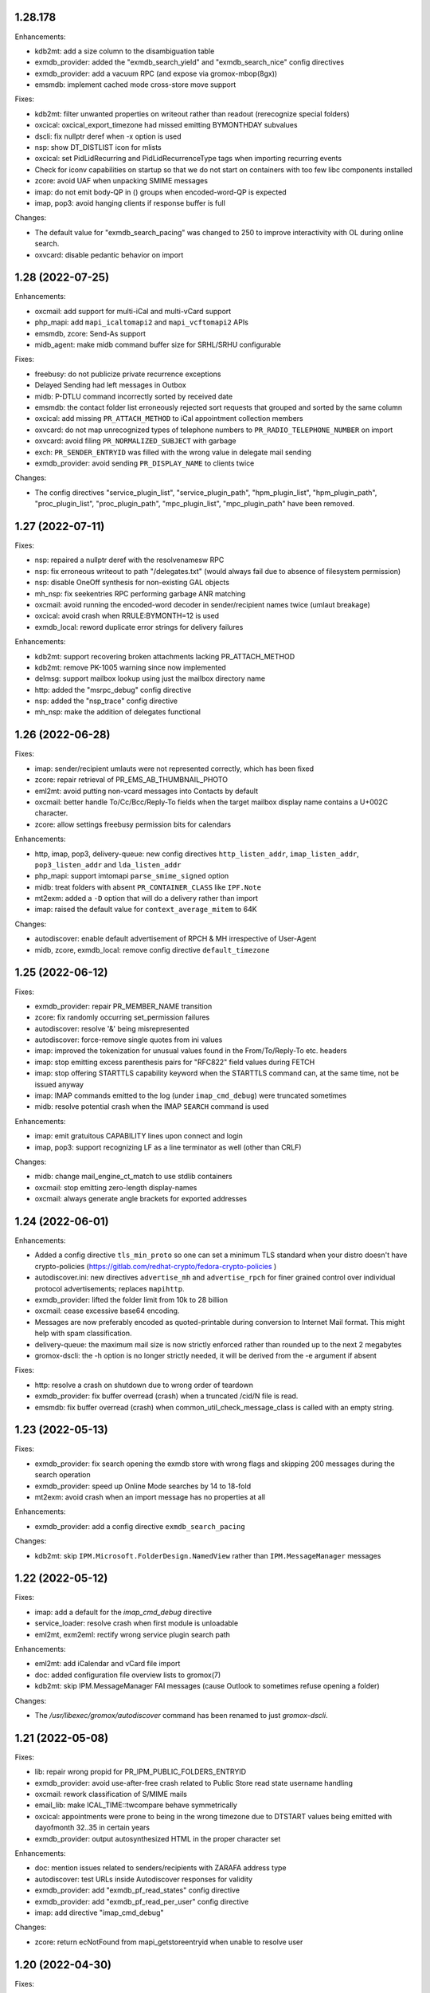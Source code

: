 1.28.178
========

Enhancements:

* kdb2mt: add a size column to the disambiguation table
* exmdb_provider: added the "exmdb_search_yield" and "exmdb_search_nice" config
  directives
* exmdb_provider: add a vacuum RPC (and expose via gromox-mbop(8gx))
* emsmdb: implement cached mode cross-store move support

Fixes:

* kdb2mt: filter unwanted properties on writeout rather than readout
  (rerecognize special folders)
* oxcical: oxcical_export_timezone had missed emitting BYMONTHDAY subvalues
* dscli: fix nullptr deref when -x option is used
* nsp: show DT_DISTLIST icon for mlists
* oxcical: set PidLidRecurring and PidLidRecurrenceType tags when importing
  recurring events
* Check for iconv capabilities on startup so that we do not start on containers
  with too few libc components installed
* zcore: avoid UAF when unpacking SMIME messages
* imap: do not emit body-QP in () groups when encoded-word-QP is expected
* imap, pop3: avoid hanging clients if response buffer is full

Changes:

* The default value for "exmdb_search_pacing" was changed to 250 to improve
  interactivity with OL during online search.
* oxvcard: disable pedantic behavior on import


1.28 (2022-07-25)
=================

Enhancements:

* oxcmail: add support for multi-iCal and multi-vCard support
* php_mapi: add ``mapi_icaltomapi2`` and ``mapi_vcftomapi2`` APIs
* emsmdb, zcore: Send-As support
* midb_agent: make midb command buffer size for SRHL/SRHU configurable

Fixes:

* freebusy: do not publicize private recurrence exceptions
* Delayed Sending had left messages in Outbox
* midb: P-DTLU command incorrectly sorted by received date
* emsmdb: the contact folder list erroneously rejected sort requests
  that grouped and sorted by the same column
* oxcical: add missing ``PR_ATTACH_METHOD`` to iCal appointment
  collection members
* oxvcard: do not map unrecognized types of telephone numbers to
  ``PR_RADIO_TELEPHONE_NUMBER`` on import
* oxvcard: avoid filing ``PR_NORMALIZED_SUBJECT`` with garbage
* exch: ``PR_SENDER_ENTRYID`` was filled with the wrong value in
  delegate mail sending
* exmdb_provider: avoid sending ``PR_DISPLAY_NAME`` to clients twice

Changes:

* The config directives "service_plugin_list", "service_plugin_path",
  "hpm_plugin_list", "hpm_plugin_path", "proc_plugin_list", "proc_plugin_path",
  "mpc_plugin_list", "mpc_plugin_path" have been removed.


1.27 (2022-07-11)
=================

Fixes:

* nsp: repaired a nullptr deref with the resolvenamesw RPC
* nsp: fix erroneous writeout to path "/delegates.txt" (would always fail due
  to absence of filesystem permission)
* nsp: disable OneOff synthesis for non-existing GAL objects
* mh_nsp: fix seekentries RPC performing garbage ANR matching
* oxcmail: avoid running the encoded-word decoder in sender/recipient
  names twice (umlaut breakage)
* oxcical: avoid crash when RRULE:BYMONTH=12 is used
* exmdb_local: reword duplicate error strings for delivery failures

Enhancements:

* kdb2mt: support recovering broken attachments lacking PR_ATTACH_METHOD
* kdb2mt: remove PK-1005 warning since now implemented
* delmsg: support mailbox lookup using just the mailbox directory name
* http: added the "msrpc_debug" config directive
* nsp: added the "nsp_trace" config directive
* mh_nsp: make the addition of delegates functional


1.26 (2022-06-28)
=================

Fixes:

* imap: sender/recipient umlauts were not represented correctly,
  which has been fixed
* zcore: repair retrieval of PR_EMS_AB_THUMBNAIL_PHOTO
* eml2mt: avoid putting non-vcard messages into Contacts by default
* oxcmail: better handle To/Cc/Bcc/Reply-To fields when the target
  mailbox display name contains a U+002C character.
* zcore: allow settings freebusy permission bits for calendars

Enhancements:

* http, imap, pop3, delivery-queue: new config directives ``http_listen_addr``,
  ``imap_listen_addr``, ``pop3_listen_addr`` and ``lda_listen_addr``
* php_mapi: support imtomapi ``parse_smime_signed`` option
* midb: treat folders with absent ``PR_CONTAINER_CLASS`` like ``IPF.Note``
* mt2exm: added a ``-D`` option that will do a delivery rather than import
* imap: raised the default value for ``context_average_mitem`` to 64K

Changes:

* autodiscover: enable default advertisement of RPCH & MH irrespective
  of User-Agent
* midb, zcore, exmdb_local: remove config directive ``default_timezone``


1.25 (2022-06-12)
=================

Fixes:

* exmdb_provider: repair PR_MEMBER_NAME transition
* zcore: fix randomly occurring set_permission failures
* autodiscover: resolve '&' being misrepresented
* autodiscover: force-remove single quotes from ini values
* imap: improved the tokenization for unusual values found
  in the From/To/Reply-To etc. headers
* imap: stop emitting excess parenthesis pairs for "RFC822" field
  values during FETCH
* imap: stop offering STARTTLS capability keyword when the STARTTLS command
  can, at the same time, not be issued anyway
* imap: IMAP commands emitted to the log (under ``imap_cmd_debug``) were
  truncated sometimes
* midb: resolve potential crash when the IMAP ``SEARCH`` command is used

Enhancements:

* imap: emit gratuitous CAPABILITY lines upon connect and login
* imap, pop3: support recognizing LF as a line terminator as well
  (other than CRLF)

Changes:

* midb: change mail_engine_ct_match to use stdlib containers
* oxcmail: stop emitting zero-length display-names
* oxcmail: always generate angle brackets for exported addresses


1.24 (2022-06-01)
=================

Enhancements:

* Added a config directive ``tls_min_proto`` so one can set a minimum TLS
  standard when your distro doesn't have crypto-policies
  (https://gitlab.com/redhat-crypto/fedora-crypto-policies )
* autodiscover.ini: new directives ``advertise_mh`` and ``advertise_rpch``
  for finer grained control over individual protocol advertisements;
  replaces ``mapihttp``.
* exmdb_provider: lifted the folder limit from 10k to 28 billion
* oxcmail: cease excessive base64 encoding.
* Messages are now preferably encoded as quoted-printable during conversion to
  Internet Mail format. This might help with spam classification.
* delivery-queue: the maximum mail size is now strictly enforced rather than
  rounded up to the next 2 megabytes
* gromox-dscli: the -h option is no longer strictly needed, it will be derived
  from the -e argument if absent

Fixes:

* http: resolve a crash on shutdown due to wrong order of teardown
* exmdb_provider: fix buffer overread (crash) when a truncated /cid/N file
  is read.
* emsmdb: fix buffer overread (crash) when common_util_check_message_class is
  called with an empty string.


1.23 (2022-05-13)
=================

Fixes:

* exmdb_provider: fix search opening the exmdb store with wrong flags
  and skipping 200 messages during the search operation
* exmdb_provider: speed up Online Mode searches by 14 to 18-fold
* mt2exm: avoid crash when an import message has no properties at all

Enhancements:

* exmdb_provider: add a config directive ``exmdb_search_pacing``

Changes:

* kdb2mt: skip ``IPM.Microsoft.FolderDesign.NamedView`` rather than
  ``IPM.MessageManager`` messages


1.22 (2022-05-12)
=================

Fixes:

* imap: add a default for the `imap_cmd_debug` directive
* service_loader: resolve crash when first module is unloadable
* eml2mt, exm2eml: rectify wrong service plugin search path

Enhancements:

* eml2mt: add iCalendar and vCard file import
* doc: added configuration file overview lists to gromox(7)
* kdb2mt: skip IPM.MessageManager FAI messages (cause Outlook to sometimes
  refuse opening a folder)

Changes:

* The `/usr/libexec/gromox/autodiscover` command has been renamed to just
  `gromox-dscli`.


1.21 (2022-05-08)
=================

Fixes:

* lib: repair wrong propid for PR_IPM_PUBLIC_FOLDERS_ENTRYID
* exmdb_provider: avoid use-after-free crash related to Public Store read
  state username handling
* oxcmail: rework classification of S/MIME mails
* email_lib: make ICAL_TIME::twcompare behave symmetrically
* oxcical: appointments were prone to being in the wrong timezone due to
  DTSTART values being emitted with dayofmonth 32..35 in certain years
* exmdb_provider: output autosynthesized HTML in the proper character set

Enhancements:

* doc: mention issues related to senders/recipients with ZARAFA address type
* autodiscover: test URLs inside Autodiscover responses for validity
* exmdb_provider: add "exmdb_pf_read_states" config directive
* exmdb_provider: add "exmdb_pf_read_per_user" config directive
* imap: add directive "imap_cmd_debug"

Changes:

* zcore: return ecNotFound from mapi_getstoreentryid when unable to resolve user


1.20 (2022-04-30)
=================

Fixes:

* Resolve a use-after-free in gromox-eml2mt
* oxcmail: conversion of Reply-To MAPI field to Internet Mail had only used the last
  ONEOFF-type recipient, now it uses all ONEOFF recipients.
* oxcmail: set IPM.Note.SMIME.MultipartSigned only for incoming S/MIME mails,
  not for OpenPGP mails.
* autodiscover: Change the way autodiscover.ini is parsed. This allows a few
  more non-alphanumeric characters in the MariaDB password. ';' is still
  unusable.
* exmdb_provider: Evaluate restrictions against absent values differently;
  this makes messages without a sensitivity tag and which are located
  in a non-default store visible in Outlook again.
* pop3: SIGHUP now really reloads pop3_cmd_debug from the .cfg file

Changes:

* zcore: entryids for PAB entries now follow the ZCSAB entryid scheme

Known issues:

* oxcmail: Reply-To still skips EX-type recipients (W-1964)


1.19 (2022-04-14)
=================

Enhancements:

* kdb2mt: added the --with-acl option for partial conversion of ACLs
* pff2mt: added the --only-obj option to extract a specific object
* mt2exm: added the -B option for the placement of unanchored messages
* eml2mt: new utility to import mails from files
* exmdb_provider: new config directive "exmdb_schema_upgrades"
* midb: new config directive "midb_schema_upgrades"
* mkprivate, mkpublic and mkmidb now recognize the -U option to upgrade SQLite
  database schemas
* mbop: new utility
* rebuild: added progress indicator
* zcore: new config directive "zcore_max_obh_per_session"
* emsmdb: new config directives "emsmdb_max_obh_per_session",
  "emsmdb_max_cxh_per_user" to allow higher resource use when a lot of stores
  are used by an Outlook profile (warning W-1580).

Fixes:

* emsmdb: no longer send folder named properties in ICS streams
* mapi_lib: resolve use-after-free in idset::remove
* http: cure a crash in pdu_processor_auth_bind_ack when NTLMSSP authentication
  is attempted
* exmdb_client: when the exmdb server is not reachable, fail immediately rather
  than timeout
* Change SQLite db schema to use BLOB column type/affinity instead of NONE,
  resolving an unwanted auto-conversion from certain strings that look like
  numbers, e.g. E.164 telephone numbers without spaces.
* lib: add missing RFC 2047 Base64 recognition to some mail functions
* lib: autodetect iso-2022-jp-ms (un)availability in iconv to resolve
  conversion problems with RFC 2047 encoded-words using iso-2022-jp

Behavioral changes:

* rebuild: no longer performs implicit schema updates; see
  gromox-mkprivate/mkpublic/mkmidb -U, or the exmdb_schema_upgrades directive
  for replacement.
* rebuild: no longer performs db unload/reload; this operation moved to
  gromox-mbop.
* zcore: move socket creation after privilege drop


1.18 (2022-03-19)
=================

Enhancements:

* The mkprivate, mkpublic, mkmidb utilities gained an -f option.
* autodiscover: New diagnostic utility to analyze Autodiscover message
  from the command-line.
* gromox-exm2eml: New diagnostic utility to export one message as Internet
  Mail.
* delmsg: New diagnostic utility to delete messages in an ICS-conforming way.
* exmdb_provider: New config directive "sqlite_debug" for enabling analysis of
  all SQLite queries made.
* nsp: New config directive "nsp_trace" for enabling analysis of (some)
  NSPI RPC calls and their parameters.

Fixes:

* exmdb_provider: Abort asynchronous search folder population when the very
  search folder has been closed.
* exmdb_providier: do not close idle databases that still have active
  notification listeners
* nsp: Fix janky row seeking and crashing when using the name search feature in
  Outlook's Address Book dialog.
* mysql_adaptor: Lookup of rooms and equipment by maildir has been restored.
* midb had erroneously processed only the first command for every network read
* exmdb_client again groups notify connections per PID

Changes:

* nsp: When performing a name search in Outlook's Address Book dialog,
  scan the entire table rather than just the entries from the currently
  highlighted line forwards.


1.17 (2022-03-09)
=================

Enhancements:

* emsmdb: Faststream temporary state files are now written to
  /var/tmp/gromox instead and with O_TMPFILE, because they need not
  be persisted at all, and if /var/lib/gromox is a network filesystem,
  the network roundtrip can be eliminated.
* exmdb_provider: emit a log message when host not in exmdb_acl
* ldap_adaptor: add a "ldap_edirectory_workarounds" config directive
* zcore: user settings are saved to disk much more rapidly now
  (Settings could get lost when zcore terminated unexpectedly because
  of very long caching periods.)
* zcore: allow reducing zarafa_threads_num directive to a minimum of 1

Fixes:

* oxcmail: conversion of recurring meeting requests from MAPI to IM/RFC5322
  misconstructed the exmdb RPC for querying PidLidTimeZoneStruct,
  likely failing the export as a whole.
* exmdb_provider: avoid a SQL query error when placing a new message
  into public folder
* exmdb_provider: delete W-1595/W-1596 false positive warning
* exmdb_provider: avoid giving a negative/wrapped unread message count for
  folders (PR_CONTENT_UNREAD)
* exmdb_provider: the presence of PR_PARENT_DISPLAY (normally a computed property)
  in the sqlite db (hence not computed) had caused the READ_MESSAGE RPC to fail
* kdb2mt: skip importing PR_PARENT_DISPLAY
* kdb2mt: skip importing PR_ACL_DATA, PR_RULES_DATA, PR_EC_WEBACCESS_SETTINGS_JSON
  (has KC-specific entryids that have no meaning when in Gromox)
* zcore: cure an out-of-bounds access in
  container_object_get_user_table_all_proptags
* zcore: fix mis-setting of the internal/external OOF message
* mkmidb: fix a startup crash (add missing CFG_TABLE_END marker)
* authmgr: zero-terminate reason string

Known issues:

* emsmdb: Moving a message from one store to another in Cached Mode
  is rejected; a new message "E-1664: message has GUID of another
  store, cannot import" is produced until implemented.


1.16 (2022-02-11)
=================

Enhancements:

* exchange2grommunio: add robust file lock detection for exported PST
* exch: avoid re-use of Message-Id when message is submitted twice
* pff2mt: do not choke on NO_ATTACHMENT objects (resolves PF-1012 warning)

Fixes:

* emsmdb: oxcfold_deletemessages had incorrectly tested for PR_READ
* emsmdb: fix OL entering infinite loop deleting messages with read receipt requests
* zcore: PR_SENT_REPRESENTING_SEARCH_KEY was not set on submit
* exmdb_provider: restore fxstream ability to read PT_OBJECT attachments
* emsmdb: resolve a case of synchro repetition occurring in clients
* rpc_lib: clear NTLMSSP_CTX and resolve a crash due to garbage pointers


1.15 (2022-02-04)
=================

Fixes:

* oxcical: repair import of ICAL recurrences being 60x longer than projected
* oxcical: rerecognize busy status type "OOF"
* mapi_lib: cease emission of InTransitMessageCorrelator property to RFC5322
  header as garbage / stop emitting non-string PS_INTERNET_HEADERS properties
  completely.
* imap/pop3: resolve dlname type mismatch warnings
* email_lib: fix infinite loop in ical_check_empty_line
* midb: fix nullptr deref when startup has aborted
* http: fix double free when startup has aborted

Enhancements:

* emsmdb: add log messages for failed delegate lookup
* exchange2grommunio: replace PIPESTATUS test by something workable
* zcore: allow setting Out Of Office status of other mailboxes


1.14 (2022-01-29)
=================

Enhancements:

* Add powershell script for Exchange to grommunio/Gromox migration
  (source tree only)
* zcore: enhance mapi_getmsgstoretable to show all stores with
  access permissions
* pff2mt: add --with-hidden/--without-hidden
* kdb2mt: add --with-hidden/--without-hidden

Fixes:

* pff2mt: scan attachments for named property info too
* midb/imap: add back recognition for condition keywords
* emsmdb: MAPI bodies between 4K and 8K were not displayed correctly
  due to propval_utf16_len giving the wrong codepoint count
* emsmdb/rpclib: fix crash during NTLM negotiation
* exmdb_provider: cure "INSERT INTO search_result" SQL collision warnings
* mapi_lib: make conversion of S/MIME MAPI objects to RFC5322 independent
  of the number of header lines

Changes:

* delivery: replace domain_list text file plugin by an implementation
  searching SQL directly


1.13 (2022-01-17)
=================

Enhancements:

* pff2mt: support reading multi-value variable-length property types,
  and obscure single-value types.
* pff2mt: support reading receivefolders for Inbox mapping
  (only OST files have the desired info)

Fixes:

* midb: Avoid storing the primary email address in midb.sqlite3, and instead
  derive it from SQL.
  (pop3 used to reject DELE commands after the email address of a user was
  changed.)

Changes:

* The adaptor(8gx) daemon has been removed following its earlier obsoletion.
* telnet console support has been removed.


1.12 (2022-01-09)
=================

Enhancements:

* midb: SIGHUP will now reload the midb_cmd_debug directive
* lib: add error reporting to sqlite3_exec calls
* pam_gromox: Additional service mode checks.
  One can now use e.g. ``auth required pam_gromox.so service=chat``
  in ``/etc/pam.d/xyz`` to test for the CHAT privilege bit.
* doc: document more MRO field caveats for gromox-kdb2mt
* kdb2mt: analyze Receive Folder Table and map inbox to inbox when -s is used
* kdb2mt: recognize PT_MV_SHORT and PT_MV_CLSID properties
* pff2mt: display NID type in verbose tree view
* zcore: support emission of PR_ACCESS in content tables
* mkprivate, mkpublic: generate mailbox directory structure if
  it does not exist yet

Fixes:

* imap: resolve the Thunderbird folder view showing all rows without subject
  and sender
* Recognize config directives with intervals of value "0" without unit
* pff2mt: recipient objects were erroneously skipped
* pff2mt: scan all available record sets for named properties
* mkprivate: a base translation for Conversation Action Settings was restored;
  the folder is no longer named "FLG-ERR-2".

Changes:

* mod_fastcgi: switch URL processing to case-sensitive
* mda: alias resolution is now done by the delivery(8gx) daemon itself
  through the new alias_resolve(4gx) module, and the adaptor(8gx)
  daemon's textfile outputs are no longer used


1.11 (2021-12-16)
=================

Enhancements:

* mt2exm: perform named property translation on folder properties, message
  recipient properties and attachment properties

Fixes:

* mapi_lib: Resolved a crash when ingesting an iCal attachment with
  SUMMARY lines and time-based as well as timeless exceptions.
* mapi_lib: Resolved a crash when emitting messages that have
  some properties from the PS_INTERNET_HEADERS group set.
* mapi_lib: Resolved a crash when emitting messages that have
  the PSETID_GROMOX:vcarduid property.
* delivery-queue: The message_enqueue plugin had written an improperly-sized
  integer to mail data files, and message_dequeue could not read them.
  (32-bit platforms only)
* daemons: resolve a slow startup under strace

Changes:

* http, imap, pop3: Addresses in log messages are now (more
  consistently) in square brackets.
* kdb2mt: skip over IMAP properties when reading databases


1.10 (2021-12-07)
=================

Fixes:

* exmdb_provider: cease adding a broken recipient when deleting last recipient
* exmdb_provider: synthesize mandatory recipient properties essential for MSMAPI
  (The source of incomplete recipients is from imported KGWC databases.)
* autodiscover: repair double @@ appearing in EXCH server name
* emsmdb: work around Outlook not displaying any body in Cached Mode when
  there is no HTML body
* mapi_lib: avoid making underscores in subjects when there are umlauts

Enhancements:

* exmdb_provider: add config directives mbox_contention_warning and
  mbox_contention_reject


1.9 (2021-11-27)
================

Fixes:

* emsmdb: fix dangling data pointer when setting ``PR_LAST_MODIFIER_NAME``
* emsmdb: propagate "modified" flag upwards when saving embedded messages
* exmdb_provider: raise limit for local replica IDs

Enhancements:

* kdb2mt: support ``-s`` for public stores
* exmdb_provider: add config directive ``dbg_synthesize_content``
* Recognize MH/ABK PropertyRestriction format for the ``nspiResolveNames`` RPC

Changes:

* On mail ingestion, the Content-Disposition header value is now used instead
  of the Content-ID header presence to determine whether an attachment is
  inline (and possibly "hidden").


1.8 (2021-11-13)
================

Fixes:

* mysql_adaptor: fix nullptr deref in get_user_info
* exchange_nsp: fix crash when an addressbook datum was to be copied
* exchange_emsmdb: do not send unresolvable namedprops into faststream;
  reduce "Synchronization Issues" messages popping up in Outlook
* zcore: integer values of freeform user properties were truncated
* zcore: fix unbounded buffer writes when returning certain propvals
* exmdb_provider: fix SQL logic error appearing during folder emptying
* mapi_lib: when vCards cannot be ingested as a MAPI object, ingest
  them as files - set missing PR_ATTACH_METHOD for this.
* email_lib: fix infinite loop in vcard_check_empty_line

Enhancements:

* php: do print reason when autodiscover.ini cannot be read
* mapi_lib: set PR_SUPPLEMENTARY_INFO when ingesting mail
* kdb2mt: support --src-mbox "" to get a listing of all stores


1.7 (2021-11-07)
================

Fixes:

* mapi_lib: fix misparsing of X-Priority/Priority header on mail ingestion
* kdb2mt, pff2mt: do not splice-import IPM_COMMON_VIEWS (may contain
  entryids no longer applicable)

Enhancements:

* delivery & queue: recognize shared mailboxes
* doc: add Grommunio Admin API directives to ldap_adaptor manpage
* exch: add handling for PT_MV_SYSTIME, PT_MV_CURRENCY property types
* kdb2mt: support extraction of PT_CURRENCY, PT_MV_{I8,SYSTIME,CURRENCY}
  properties from KDBs


1.6 (2021-10-30)
================

Fixes:

* delivery-queue: fix three crashes involving stream processing
* exmdb_local: stop emitting bogus message length into temporary message files
* exmdb_local: fix crash on read-back of temporary message files
* mda: add a delivery mechanism for Out Of Office autoreplies
* mt2exm: fix an inverted condition that would erroneously
  raise error code PG-1122

Enhancements:

* mt2exm: add an -x option for ignoring duplicated folder creations
* kdb2mt: the special folder for junk e-mail is now recognized
  (relevant for when the -s command-line option is used).

Changes:

* delivery-queue: the flusher plugin mechanism has been dropped; the only
  plugin there was, libgxf_message_enqueue, is now directly in the program.
* Scope-based resource management for a number of internal library classes.


1.5 (2021-10-21)
================

Fixes:

* exmdb_provider: repair two erroneously inverted conditions involving
  message instance saving
* exchange_emsmdb, zcore: fix crash in conjunction with modifyrecipients RPC

Enhancements:

* cgkrepair: new utility to replace broken PR_CHANGE_KEYs and PCLs generated by
  libexmdbpp/admin-api/mkprivate/mkpublic.


1.4 (2021-10-08)
================

Fixes:

* exmdb_provider: repair an erroneously inverted condition for
  OP_MOVE Deferred Action Message generation.
  If Outlook crashes, you should clear the "Deferred Action"
  folder with MFCMAPI once.
* exmdb_provider: Deletion of folders within a public mailbox
  used to be ineffective, which was fixed.

Enhancements:

* Daemons support now socket activation.
* The event(8gx) and timer(8gx) daemons now run unprivileged.
* gromox-pff2mt now skips over unrecognizable MAPI properties
  rather than exiting.
* gromox-mt2exm now supports storing to public mailboxes.


1.3 (2021-09-29)
================

Fixes:

* kdb2mt: put FAI messages in the right place & transfer read flag
* zcore: stop accidental truncation of autoreply.cfg
* mda_local: fix an uninitialized buffer read that caused OOF
  replies not to be generated
* exmdb_provider: cure bug that prevented deletion of mails in Public Folders

Changes:

* delivery & imap: the log priority of some messages has been raised
  to more sensible levels.
* mkprivate, mkpublic, mkmidb: install tools to sbindir
* autodiscover: support users without a PR_DISPLAY_NAME

Enhancements:

* http: add config directive "http_debug"
* exmdb_provider: add a config directive "enable_dam"


1.2 (2021-09-01)
================

Fixes:

* zcore: repair wrong (parent_)entryid being passed to syncers
* lib: unbreak save/restore of inbox rules from zcore
* http: fix a hang during Outlook's autodiscovery due to incorrect
  HTTP request-body processing
* kdb2mt: implement documented SRCPASS environment variable
* kdb2mt: reduce a false condition in checking for attachment existence
  (reduces PK-1012)
* kdb2mt: recognize fixated namedprops in the range 0x8000..0x84FF
  (appointment data, contact data)

Enhancements:

* kdb2mt: new ``-v`` option to show progress for large folders
* kdb2mt: implement support for embedded messages (reducing PK-1012)
* kdb2mt: support reading gzip attachments
* kdb2mt: make ``--src-mbox`` option more useful by ignoring orphan stores when
  resolving. (Orphan stores can still be extracted with ``--src-guid``.)
* kdb2mt: make ``-s`` (splice) actually effective, by looking for the needed
  PR_IPM_SUBTREE property in the proper MAPI object.
* kdb2mt: added more folder mappings for splice mode (appointments, contacts,
  journal, notes, tasks, drafts) so that e.g. Drafts does get copied to Drafts,
  rather than making a new "Drafts" folder.
* kdb2mt: skip search folders on extraction (these are empty anyway)


1.1 (2021-08-17)
================

Changes:


* mt2exm: wait for pff2mt stream begin before connecting to exmdb
  so as to not run into a timeout
* mysql_adaptor: complain if there is an overlap between user and
  alias table


1.0 (2021-08-06)
================

Enhancements:

* Added an importer for Kopano databases, gromox-kdb2mt.
  This is meant to be used with gromox-mt2exm.
* ldap_adaptor: referrals in search results emitted by MSAD are now ignored.

Changes:

* gromox-pffimport was split into two programs that now need to be
  used as a piped combination, gromox-pff2mt and gromox-mt2exm.
* gromox-smtp has been renamed to gromox-delivery-queue.

Fixes:

* pffimport/pff2mt no longer aborts with assertion PF-1034/1038.


0.27 (2021-07-13)
=================

Fixes:

* oxcical: recognize calendar scale "LunarRokuyou"
* oxcical: fix PidLidIntendedStatus always being olTentative
* pam_gromox: fix NULL deref when the plugin is used
* Avoid double UTF-8 transformation by html_to_plain
* zcore: do not switch to Chinese when desired store language is unavailable

Changes:

* SIGHUP now reloads the exrpc_debug, rop_debug and/or zrpc_debug config
  directives.
* smtp: bump logmsg severity for rejected deliveries so that they become
  default-visible in journalctl.

Enhancements:

* exchange_emsmdb, zcore: store ownership bit (tentatively configured by
  setting owner on Top Of Information Store)
* oxcical: support for the olWorkingElsewhere busy status
* authmgr: implement "allow_all" auth mode
* authmgr: switch default mode to "externid"
* dbop: new db schema n77 to support sync policy of mobile devices


0.26 (2021-07-03)
=================

Fixes:

* exmdb_provider: cure "SELECT count(idx) ..." error messages
* exmdb_provider: fix nonfunctional recursive deletion of folders

Changes:

* config parser: reduce potency of the '#' character in config files /
  '#' only introduces a comment if it is at the start of line now.
  This allows for using '#' in the credentials for MySQL/LDAP.

Enhancements:

* pffimport: skip over broken attachments rather than abort
* pffimport: new -p option to dump properties in more detail
* pffimport: translation of named properties is now implemented
* pffimport: contacts, notes, tasks are now handled
* pffimport: new -s option to splice PFF folders into existing mailbox
* exmdb_provider: requests to set the read flag are now honored
* authmgr, ldap_adaptor, mysql_adaptor: config is now reloaded on SIGHUP


0.25 (2021-05-09)
=================

Fixes:

* http: fix a garbage return code in the emsmdb logon procedure
* zcore: fix a use-after-free crash when opening the addressbook
* event: speedier shutdown of service


0.24 (2021-05-31)
=================

Enhancements:

* zcore: new config directive "zrpc_debug"
* exchamge_emsmdb: new config directory "exrpc_debug"

Fixes:

* imap: fix standard folders' garbled name display (Sent Items, Junk, etc.)
* authmgr: quench stray password resets to the SQL DB
* pffimport: skip over nonsensical bytes in Unicode string properties
* pffimport: skip over unknown nodes when doing tree-analyze (-t)
* tools: fix crash when /etc/gromox is unreadable
* Overquota events are now signalled with better error message
  in grommunio-web (MAPI_E_STORE_FULL rather than MAPI_E_DISK_FULL).

Changes:

* mysql_adaptor: first-time password functionality is now disabled by default;
  new config directive "enable_firsttimepw".
* mysql_adaptor: SHA512-crypt is now used.


0.23 (2021-05-13)
=================

Enhancements:

* New utility ``gromox-pffimport`` for importing PFF/PST/OST

Fixes:

* exchange_emsmdb: fix a crash upon retrieval of calculated properties
* lib: fix crash when zcore uses a zero-length name during
  zcore_callid::copyfolder


0.22 (2021-05-03)
=================

Enhancements:

* exch: implement send quota
* logthru: add logfile support, add an close-open-cycle on SIGHUP
  to facilitate external log rotation

Changes:

* mysql_adaptor: change default schema_upgrades action to "skip"
* exch: remove log_plugin service plugin
* exch: remove mod_proxy plugin

Fixes:

* midb: fix leftover debugging breakpoint infinite loop
* ldap_adaptor: fix null deref when LDAP server is away
* exmdb_provider: fix double-free on shutdown
* delivery: replace pthread_cancel calls, fixing a crash on shutdown


0.21 (2021-04-20)
=================

Enhancements:

* exmdb_provider, midb: emit log message when and which sqlite
  DB cannot be opened

Fixes:

* imap: do not advertise RFC2971 commands when so disabled
* imap: fix misparsing of {octet}-prefixed literals
* imap: quote folder names in LIST, LSUB, XLIST, STATUS results
* exmdb_provider: add a missing iterator advancements in message_rectify_message
* timer: avoid crash on shutdown
* midb: fix concurrent use of sqlite data structure
* midb_agent: speed up termination during midb connection trying


0.20 (2021-04-14)
=================

Enhancements:

* daemons: SIGHUP support / `systemctl reload` is now possible for
  a general reload action
* http: much speedier shutdown, and hence `systemctl restart`
* exchange_nsp: reload now causes the Outlook-facing AB cache to empty
* domain_list: reload now causes rereading of domain_list.txt
* alias_translator: reload now causes rereading of alias_addresses.txt
* adaptor: reload now causes immediate regeneration of all txt files
  that adaptor would normally generate only periodocally
* mysql_adaptor: the "schema_upgrades" config gained an option for "host:"

Fixes:

* exmdb_provider: the wrong store quota property was evaluated when
  copying/moving messages
* exmdb_provider: fix a mutex double unlock
* exchange_emsmdb: fix a crash during rop_getpropertiesall
* mod_proxy: fix an out-of-bounds access while parsing proxy.txt
* imap: fix a double-free that occurred during shutdown
* lib: fix use-after-destruction near ext_buffer_push_release


0.19 (2021-03-30)
=================

Changes:

* exmdb_provider: allow reduction of cache_interval down to 1s

Fixes:

* dbop: classes.filter column was not created on dbop -C
* exchange_emsmdb: fix integer multiplication overflow during quota check
* exchange_emsmdb: fix ftstream_parser_create running into EISDIR error
* exchange_emsmdb: fix read from uninitialized variable
* php-ews: send error messages to error log rather than stdout


0.18 (2021-03-26)
=================

Changes:

* http: Split some unspecific HTTP 500 errors into 500, 502, 503, 504.
* http: Incomplete RTF documents are now decoded rather than "Not Found"
  being emitted.
* mod_cache: added the /web path to the built-in defaults
* mod_fastcgi: fix php-fpm yielding Not Found for /web
* mod_fastcgi: changed the underlying path of the built-in rule for
  /web to /usr/share/grommunio-web
* The systemd .target units were removed

Fixes:

* zcore: moving mails between two stores had erroneously used the
  old mail folder's id for deletion and failed.
* daemons: Fix a crash when programs shut down before entering the mainloop.


0.17 (2021-03-06)
=================

Enhancements:

* http: Raise max_router_connections & max_rpc_stub_threads limits
  to cope with reconnect storms from midb and zcore.
* doc: manpage for autodiscover

Changes:

* all daemons: Disabled the ip6_container and ip6_filter plugins
  for now; the default settings block too many connections.

Fixes:

* http: fix crash when user_default_lang is unset
* imap: advertise STARTTLS when indeed supported
* all daemons: avoid rejecting IPv6 connections from long addresses


0.16
====
* Configuration that lived in ${datadir} was moved to /etc/gromox:
  cache.txt, exmdb_list.txt, event_acl.txt, fastcgi.txt, midb_acl.txt,
  proxy.txt, rewrite.txt, timer_acl.txt. Their presence is also
  optional now; built-in defaults will be used if absent.
* domain_list.cfg and user_filter.cfg are now optional


0.15
====
* ldap_adaptor: new "ldap_start_tls" config directive to control STARTTLS.
* exchange_nsp: deliver PT_MV_UNICODE properties to clients
* authmgr: new config directive "auth_backend_selection"
* oxcical: escaped commas in values were misparsed, now fixed
  ("TZID:Amsterdam\, Berlin\, etc.")
